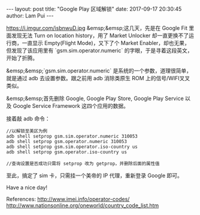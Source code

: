 #+BEGIN_HTML
---
layout: post
title: "Google Play 区域解锁"
date: 2017-09-17 20:30:45
author: Lam Pui
---
#+END_HTML
https://i.imgur.com/isbnwuD.jpg
&emsp;&emsp;这几天，先是在 Google Fit 里面发现无法 Turn on location history，用了 Market Unlocker 却一直更换不了运行商，一直显示 Empty(Flight Mode)，又下了个 Market Enabler，却也无果，但发现了该应用里有 `gsm.sim.operator.numeric` 的字眼，于是寻着这段英文，开始了折腾。

&emsp;&emsp;`gsm.sim.operator.numeric` 是系统的一个参数，道理很简单，就是通过 adb 去设置参数。跟之前用 adb 消除类原生 ROM 上的信号/WIFI叉叉类似。

&emsp;&emsp;首先删除 Google, Google Play Store, Google Play Service 以及 Google Service Framework 这四个应用的数据。

接着敲 adb 命令：
#+BEGIN_SRC
//以解锁至美区为例
adb shell setprop gsm.sim.operator.numeric 310053
adb shell setprop gsm.operator.numeric 310053
adb shell setprop gsm.sim.operator.iso-country us
adb shell setprop gsm.operator.iso-country us

//查询设置是否成功只需将 setprop 改为 getprop，并删除后面的属性值
#+END_SRC
至此，搞定了 sim 卡，只需挂一个美帝的 IP 代理，重新登录 Google 即可。

Have a nice day!

References:
[[http://www.imei.info/operator-codes/][http://www.imei.info/operator-codes/]]
[[http://www.nationsonline.org/oneworld/country_code_list.htm][http://www.nationsonline.org/oneworld/country_code_list.htm]]
